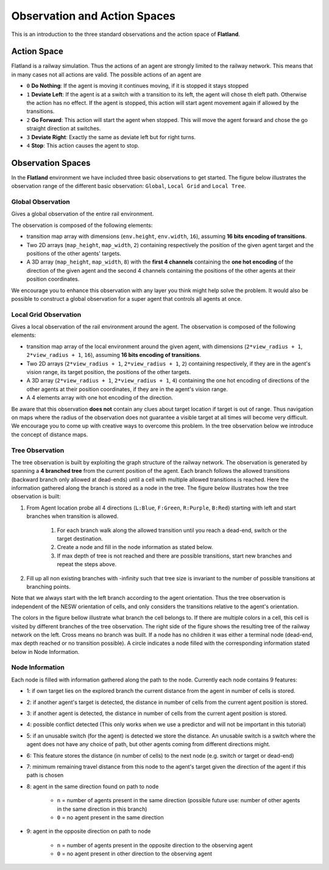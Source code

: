 
Observation and Action Spaces
----------------------------
This is an introduction to the three standard observations and the action space of **Flatland**.

Action Space
^^^^^^^^^^^^
Flatland is a railway simulation. Thus the actions of an agent are strongly limited to the railway network. This means that in many cases not all actions are valid.
The possible actions of an agent are

- ``0`` **Do Nothing**:  If the agent is moving it continues moving, if it is stopped it stays stopped
- ``1`` **Deviate Left**: If the agent is at a switch with a transition to its left, the agent will chose th eleft path. Otherwise the action has no effect. If the agent is stopped, this action will start agent movement again if allowed by the transitions.
- ``2`` **Go Forward**: This action will start the agent when stopped. This will move the agent forward and chose the go straight direction at switches.
- ``3`` **Deviate Right**: Exactly the same as deviate left but for right turns.
- ``4`` **Stop**: This action causes the agent to stop.

Observation Spaces
^^^^^^^^^^^^^^^^^^
In the **Flatland** environment we have included three basic observations to get started. The figure below illustrates the observation range of the different basic observation: ``Global``, ``Local Grid`` and ``Local Tree``.

.. image:: https://i.imgur.com/oo8EIYv.png
    :height: 100
    :width: 200

   
Global Observation
~~~~~~~~~~~~~~~~~~
Gives a global observation of the entire rail environment.

The observation is composed of the following elements:
    
- transition map array with dimensions (``env.height``, ``env.width``, ``16``), assuming **16 bits encoding of transitions**.
- Two 2D arrays (``map_height``, ``map_width``, ``2``) containing respectively the position of the given agent target and the positions of the other agents' targets.
- A 3D array (``map_height``, ``map_width``, ``8``) with the **first 4 channels** containing the **one hot encoding** of the direction of the given agent and the second 4 channels containing the positions of the other agents at their position coordinates.

We encourage you to enhance this observation with any layer you think might help solve the problem.
It would also be possible to construct a global observation for a super agent that controls all agents at once.

Local Grid Observation
~~~~~~~~~~~~~~~~~~~~~~
Gives a local observation of the rail environment around the agent.
The observation is composed of the following elements:

- transition map array of the local environment around the given agent, with dimensions (``2*view_radius + 1``, ``2*view_radius + 1``, ``16``), assuming **16 bits encoding of transitions**.
- Two 2D arrays (``2*view_radius + 1``, ``2*view_radius + 1``, ``2``) containing respectively, if they are in the agent's vision range, its target position, the positions of the other targets.
- A 3D array (``2*view_radius + 1``, ``2*view_radius + 1``, ``4``) containing the one hot encoding of directions of the other agents at their position coordinates, if they are in the agent's vision range.
- A 4 elements array with one hot encoding of the direction.

Be aware that this observation **does not** contain any clues about target location if target is out of range. Thus navigation on maps where the radius of the observation does not guarantee a visible target at all times will become very difficult.
We encourage you to come up with creative ways to overcome this problem. In the tree observation below we introduce the concept of distance maps.

Tree Observation
~~~~~~~~~~~~~~~~
The tree observation is built by exploiting the graph structure of the railway network. The observation is generated by spanning a **4 branched tree** from the current position of the agent. Each branch follows the allowed transitions (backward branch only allowed at dead-ends) until a cell with multiple allowed transitions is reached. Here the information gathered along the branch is stored as a node in the tree.
The figure below illustrates how the tree observation is built:

1. From Agent location probe all 4 directions (``L:Blue``, ``F:Green``, ``R:Purple``, ``B:Red``) starting with left and start branches when transition is allowed.

    1. For each branch walk along the allowed transition until you reach a dead-end, switch or the target destination.
    2. Create a node and fill in the node information as stated below.
    3. If max depth of tree is not reached and there are possible transitions, start new branches and repeat the steps above.
2. Fill up all non existing branches with -infinity such that tree size is invariant to the number of possible transitions at branching points.

Note that we always start with the left branch according to the agent orientation. Thus the tree observation is independent of the NESW orientation of cells, and only considers the transitions relative to the agent's orientation.

The colors in the figure bellow illustrate what branch the cell belongs to. If there are multiple colors in a cell, this cell is visited by different branches of the tree observation.
The right side of the figure shows the resulting tree of the railway network on the left. Cross means no branch was built. If a node has no children it was either a terminal node (dead-end, max depth reached or no transition possible). A circle indicates a node filled with the corresponding information stated below in Node Information.


.. image:: https://i.imgur.com/sGBBhzJ.png
    :height: 100
    :width: 200
    
    
Node Information
~~~~~~~~~~~~~~~~
Each node is filled with information gathered along the path to the node. Currently each node contains 9 features:

- 1: if own target lies on the explored branch the current distance from the agent in number of cells is stored.
- 2: if another agent's target is detected, the distance in number of cells from the current agent position is stored.
- 3: if another agent is detected, the distance in number of cells from the current agent position is stored.
- 4: possible conflict detected (This only works when we use a predictor and will not be important in this tutorial)
- 5: if an unusable switch (for the agent) is detected we store the distance. An unusable switch is a switch where the agent does not have any choice of path, but other agents coming from different directions might. 
- 6: This feature stores the distance (in number of cells) to the next node (e.g. switch or target or dead-end)
- 7: minimum remaining travel distance from this node to the agent's target given the direction of the agent if this path is chosen
- 8: agent in the same direction found on path to node

    - ``n`` = number of agents present in the same direction (possible future use: number of other agents in the same direction in this branch)
    - ``0`` = no agent present in the same direction
- 9: agent in the opposite direction on path to node

    - ``n`` = number of agents present in the opposite direction to the observing agent
    - ``0`` = no agent present in other direction to the observing agent



